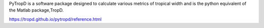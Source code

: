 PyTropD is a software package designed to calculate various metrics of tropical width and is the python equivalent of the Matlab package,TropD.

https://tropd.github.io/pytropd/reference.html


